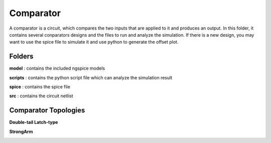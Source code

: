Comparator
===============
A comparator is a circuit, which compares the two inputs that are applied to it and produces an output. In this folder, it contains several conparators designs and the files to run and analyze the simulation. If there is a new design, you may want to use the spice file to simulate it and use python to generate the offset plot.

Folders
***************
**model** : contains the included ngspice models

**scripts** : contains the python script file which can analyze the simulation result

**spice** : contains the spice file 

**src** : contains the circuit netlist

Comparator Topologies
***************

**Double-tail Latch-type**

.. image:: readme_image/dualtail.png
  :width: 300px

**StrongArm**

.. image:: readme_image/strongarm.png
  :width: 450px

